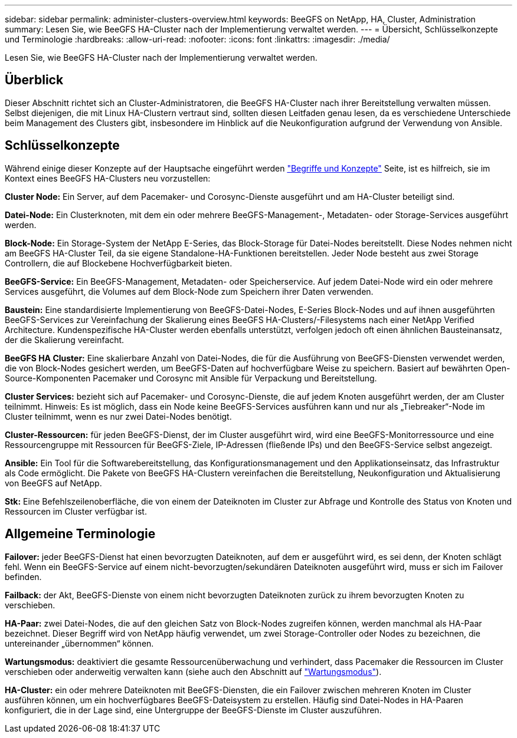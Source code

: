 ---
sidebar: sidebar 
permalink: administer-clusters-overview.html 
keywords: BeeGFS on NetApp, HA, Cluster, Administration 
summary: Lesen Sie, wie BeeGFS HA-Cluster nach der Implementierung verwaltet werden. 
---
= Übersicht, Schlüsselkonzepte und Terminologie
:hardbreaks:
:allow-uri-read: 
:nofooter: 
:icons: font
:linkattrs: 
:imagesdir: ./media/


[role="lead"]
Lesen Sie, wie BeeGFS HA-Cluster nach der Implementierung verwaltet werden.



== Überblick

Dieser Abschnitt richtet sich an Cluster-Administratoren, die BeeGFS HA-Cluster nach ihrer Bereitstellung verwalten müssen. Selbst diejenigen, die mit Linux HA-Clustern vertraut sind, sollten diesen Leitfaden genau lesen, da es verschiedene Unterschiede beim Management des Clusters gibt, insbesondere im Hinblick auf die Neukonfiguration aufgrund der Verwendung von Ansible.



== Schlüsselkonzepte

Während einige dieser Konzepte auf der Hauptsache eingeführt werden link:beegfs-terms.html["Begriffe und Konzepte"] Seite, ist es hilfreich, sie im Kontext eines BeeGFS HA-Clusters neu vorzustellen:

**Cluster Node:** Ein Server, auf dem Pacemaker- und Corosync-Dienste ausgeführt und am HA-Cluster beteiligt sind.

**Datei-Node:** Ein Clusterknoten, mit dem ein oder mehrere BeeGFS-Management-, Metadaten- oder Storage-Services ausgeführt werden.

**Block-Node:** Ein Storage-System der NetApp E-Series, das Block-Storage für Datei-Nodes bereitstellt. Diese Nodes nehmen nicht am BeeGFS HA-Cluster Teil, da sie eigene Standalone-HA-Funktionen bereitstellen. Jeder Node besteht aus zwei Storage Controllern, die auf Blockebene Hochverfügbarkeit bieten.

**BeeGFS-Service:** Ein BeeGFS-Management, Metadaten- oder Speicherservice. Auf jedem Datei-Node wird ein oder mehrere Services ausgeführt, die Volumes auf dem Block-Node zum Speichern ihrer Daten verwenden.

**Baustein:** Eine standardisierte Implementierung von BeeGFS-Datei-Nodes, E-Series Block-Nodes und auf ihnen ausgeführten BeeGFS-Services zur Vereinfachung der Skalierung eines BeeGFS HA-Clusters/-Filesystems nach einer NetApp Verified Architecture. Kundenspezifische HA-Cluster werden ebenfalls unterstützt, verfolgen jedoch oft einen ähnlichen Bausteinansatz, der die Skalierung vereinfacht.

**BeeGFS HA Cluster:** Eine skalierbare Anzahl von Datei-Nodes, die für die Ausführung von BeeGFS-Diensten verwendet werden, die von Block-Nodes gesichert werden, um BeeGFS-Daten auf hochverfügbare Weise zu speichern. Basiert auf bewährten Open-Source-Komponenten Pacemaker und Corosync mit Ansible für Verpackung und Bereitstellung.

**Cluster Services:** bezieht sich auf Pacemaker- und Corosync-Dienste, die auf jedem Knoten ausgeführt werden, der am Cluster teilnimmt. Hinweis: Es ist möglich, dass ein Node keine BeeGFS-Services ausführen kann und nur als „Tiebreaker“-Node im Cluster teilnimmt, wenn es nur zwei Datei-Nodes benötigt.

**Cluster-Ressourcen:** für jeden BeeGFS-Dienst, der im Cluster ausgeführt wird, wird eine BeeGFS-Monitorressource und eine Ressourcengruppe mit Ressourcen für BeeGFS-Ziele, IP-Adressen (fließende IPs) und den BeeGFS-Service selbst angezeigt.

**Ansible:** Ein Tool für die Softwarebereitstellung, das Konfigurationsmanagement und den Applikationseinsatz, das Infrastruktur als Code ermöglicht. Die Pakete von BeeGFS HA-Clustern vereinfachen die Bereitstellung, Neukonfiguration und Aktualisierung von BeeGFS auf NetApp.

**Stk:** Eine Befehlszeilenoberfläche, die von einem der Dateiknoten im Cluster zur Abfrage und Kontrolle des Status von Knoten und Ressourcen im Cluster verfügbar ist.



== Allgemeine Terminologie

**Failover:** jeder BeeGFS-Dienst hat einen bevorzugten Dateiknoten, auf dem er ausgeführt wird, es sei denn, der Knoten schlägt fehl. Wenn ein BeeGFS-Service auf einem nicht-bevorzugten/sekundären Dateiknoten ausgeführt wird, muss er sich im Failover befinden.

**Failback:** der Akt, BeeGFS-Dienste von einem nicht bevorzugten Dateiknoten zurück zu ihrem bevorzugten Knoten zu verschieben.

**HA-Paar:** zwei Datei-Nodes, die auf den gleichen Satz von Block-Nodes zugreifen können, werden manchmal als HA-Paar bezeichnet. Dieser Begriff wird von NetApp häufig verwendet, um zwei Storage-Controller oder Nodes zu bezeichnen, die untereinander „übernommen“ können.

**Wartungsmodus:** deaktiviert die gesamte Ressourcenüberwachung und verhindert, dass Pacemaker die Ressourcen im Cluster verschieben oder anderweitig verwalten kann (siehe auch den Abschnitt auf link:administer-clusters-maintenance-mode.html["Wartungsmodus"^]).

**HA-Cluster:** ein oder mehrere Dateiknoten mit BeeGFS-Diensten, die ein Failover zwischen mehreren Knoten im Cluster ausführen können, um ein hochverfügbares BeeGFS-Dateisystem zu erstellen. Häufig sind Datei-Nodes in HA-Paaren konfiguriert, die in der Lage sind, eine Untergruppe der BeeGFS-Dienste im Cluster auszuführen.
